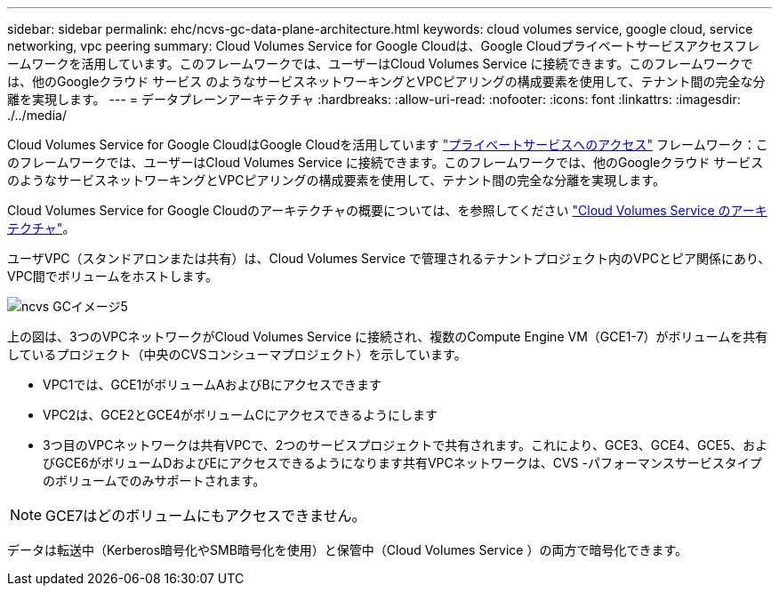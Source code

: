 ---
sidebar: sidebar 
permalink: ehc/ncvs-gc-data-plane-architecture.html 
keywords: cloud volumes service, google cloud, service networking, vpc peering 
summary: Cloud Volumes Service for Google Cloudは、Google Cloudプライベートサービスアクセスフレームワークを活用しています。このフレームワークでは、ユーザーはCloud Volumes Service に接続できます。このフレームワークでは、他のGoogleクラウド サービス のようなサービスネットワーキングとVPCピアリングの構成要素を使用して、テナント間の完全な分離を実現します。 
---
= データプレーンアーキテクチャ
:hardbreaks:
:allow-uri-read: 
:nofooter: 
:icons: font
:linkattrs: 
:imagesdir: ./../media/


[role="lead"]
Cloud Volumes Service for Google CloudはGoogle Cloudを活用しています https://cloud.google.com/vpc/docs/configure-private-services-access["プライベートサービスへのアクセス"^] フレームワーク：このフレームワークでは、ユーザーはCloud Volumes Service に接続できます。このフレームワークでは、他のGoogleクラウド サービス のようなサービスネットワーキングとVPCピアリングの構成要素を使用して、テナント間の完全な分離を実現します。

Cloud Volumes Service for Google Cloudのアーキテクチャの概要については、を参照してください https://cloud.google.com/architecture/partners/netapp-cloud-volumes/architecture["Cloud Volumes Service のアーキテクチャ"^]。

ユーザVPC（スタンドアロンまたは共有）は、Cloud Volumes Service で管理されるテナントプロジェクト内のVPCとピア関係にあり、VPC間でボリュームをホストします。

image::ncvs-gc-image5.png[ncvs GCイメージ5]

上の図は、3つのVPCネットワークがCloud Volumes Service に接続され、複数のCompute Engine VM（GCE1-7）がボリュームを共有しているプロジェクト（中央のCVSコンシューマプロジェクト）を示しています。

* VPC1では、GCE1がボリュームAおよびBにアクセスできます
* VPC2は、GCE2とGCE4がボリュームCにアクセスできるようにします
* 3つ目のVPCネットワークは共有VPCで、2つのサービスプロジェクトで共有されます。これにより、GCE3、GCE4、GCE5、およびGCE6がボリュームDおよびEにアクセスできるようになります共有VPCネットワークは、CVS -パフォーマンスサービスタイプのボリュームでのみサポートされます。



NOTE: GCE7はどのボリュームにもアクセスできません。

データは転送中（Kerberos暗号化やSMB暗号化を使用）と保管中（Cloud Volumes Service ）の両方で暗号化できます。
